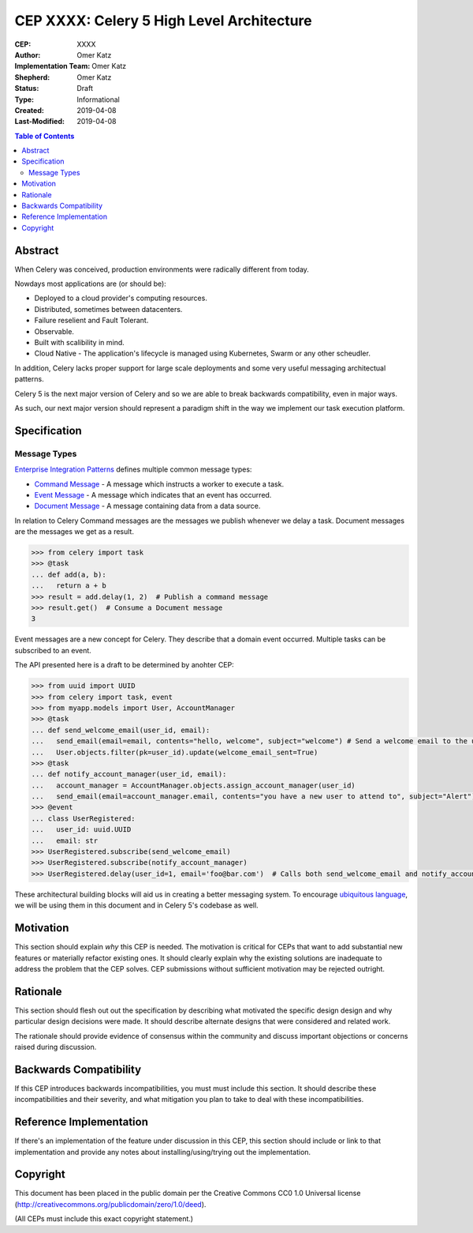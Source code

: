 ==========================================
CEP XXXX: Celery 5 High Level Architecture
==========================================

:CEP: XXXX
:Author: Omer Katz
:Implementation Team: Omer Katz
:Shepherd: Omer Katz
:Status: Draft
:Type: Informational
:Created: 2019-04-08
:Last-Modified: 2019-04-08

.. contents:: Table of Contents
   :depth: 3
   :local:

Abstract
========

When Celery was conceived, production environments were radically different from today.

Nowdays most applications are (or should be):

* Deployed to a cloud provider's computing resources.
* Distributed, sometimes between datacenters.
* Failure reselient and Fault Tolerant.
* Observable.
* Built with scalibility in mind.
* Cloud Native - The application's lifecycle is managed using Kubernetes, Swarm or any other scheudler.

In addition, Celery lacks proper support for large scale deployments and some very useful messaging architectual patterns.

Celery 5 is the next major version of Celery and so we are able to break backwards compatibility, even in major ways.

As such, our next major version should represent a paradigm shift in the way we implement our task execution platform.

Specification
=============

Message Types
-------------

`Enterprise Integration Patterns`_ defines multiple common message types:

* `Command Message`_ - A message which instructs a worker to execute a task.
* `Event Message`_ - A message which indicates that an event has occurred.
* `Document Message`_ - A message containing data from a data source.

In relation to Celery Command messages are the messages we publish whenever we delay a task.
Document messages are the messages we get as a result.

.. code-block:: pycon

  >>> from celery import task
  >>> @task
  ... def add(a, b):
  ...   return a + b
  >>> result = add.delay(1, 2)  # Publish a command message
  >>> result.get()  # Consume a Document message
  3

Event messages are a new concept for Celery. They describe that a domain event
occurred. Multiple tasks can be subscribed to an event.

The API presented here is a draft to be determined by anohter CEP:

.. code-block:: pycon

  >>> from uuid import UUID
  >>> from celery import task, event
  >>> from myapp.models import User, AccountManager
  >>> @task
  ... def send_welcome_email(user_id, email):
  ...   send_email(email=email, contents="hello, welcome", subject="welcome") # Send a welcome email to the user...
  ...   User.objects.filter(pk=user_id).update(welcome_email_sent=True)
  >>> @task
  ... def notify_account_manager(user_id, email):
  ...   account_manager = AccountManager.objects.assign_account_manager(user_id)
  ...   send_email(email=account_manager.email, contents="you have a new user to attend to", subject="Alert") # Send an email to the account manager...
  >>> @event
  ... class UserRegistered:
  ...   user_id: uuid.UUID
  ...   email: str
  >>> UserRegistered.subscribe(send_welcome_email)
  >>> UserRegistered.subscribe(notify_account_manager)
  >>> UserRegistered.delay(user_id=1, email='foo@bar.com')  # Calls both send_welcome_email and notify_account_manager with the provided arguments.

These architectural building blocks will aid us in creating a better messaging
system. To encourage `ubiquitous language`_, we will be using them in this document
and in Celery 5's codebase as well.

Motivation
==========

This section should explain *why* this CEP is needed. The motivation is critical
for CEPs that want to add substantial new features or materially refactor
existing ones.  It should clearly explain why the existing solutions are
inadequate to address the problem that the CEP solves.  CEP submissions without
sufficient motivation may be rejected outright.

Rationale
=========

This section should flesh out out the specification by describing what motivated
the specific design design and why particular design decisions were made.  It
should describe alternate designs that were considered and related work.

The rationale should provide evidence of consensus within the community and
discuss important objections or concerns raised during discussion.

Backwards Compatibility
=======================

If this CEP introduces backwards incompatibilities, you must must include this
section. It should describe these incompatibilities and their severity, and what
mitigation you plan to take to deal with these incompatibilities.

Reference Implementation
========================

If there's an implementation of the feature under discussion in this CEP,
this section should include or link to that implementation and provide any
notes about installing/using/trying out the implementation.

Copyright
=========

This document has been placed in the public domain per the Creative Commons
CC0 1.0 Universal license (http://creativecommons.org/publicdomain/zero/1.0/deed).

(All CEPs must include this exact copyright statement.)

.. _Enterprise Integration Patterns: https://www.enterpriseintegrationpatterns.com
.. _Command Message: https://www.enterpriseintegrationpatterns.com/patterns/messaging/CommandMessage.html
.. _Event Message: https://www.enterpriseintegrationpatterns.com/patterns/messaging/EventMessage.html
.. _Document Message: https://www.enterpriseintegrationpatterns.com/patterns/messaging/DocumentMessage.html
.. _ubiquitous language: https://martinfowler.com/bliki/UbiquitousLanguage.html
